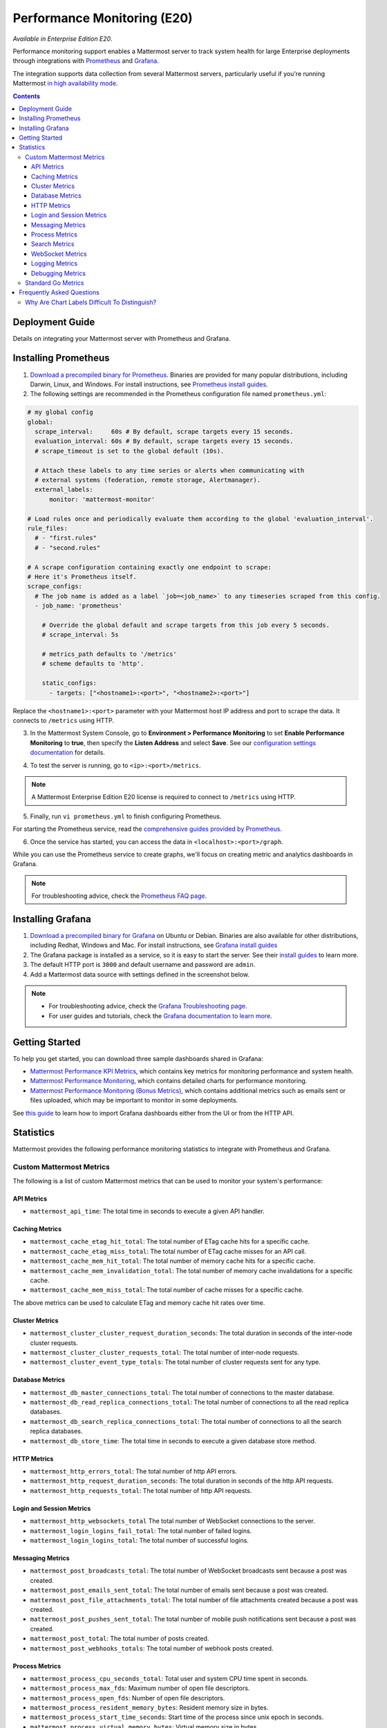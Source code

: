 Performance Monitoring (E20)
===============================

*Available in Enterprise Edition E20*.

Performance monitoring support enables a Mattermost server to track system health for large Enterprise deployments through integrations with `Prometheus <https://prometheus.io/>`__ and `Grafana <https://grafana.org/>`__.

The integration supports data collection from several Mattermost servers, particularly useful if you're running Mattermost `in high availability mode <https://docs.mattermost.com/deployment/cluster.html>`__.

.. contents::
    :backlinks: top

Deployment Guide
----------------

Details on integrating your Mattermost server with Prometheus and Grafana.

Installing Prometheus
----------------------

1. `Download a precompiled binary for Prometheus <https://prometheus.io/download/>`__. Binaries are provided for many popular distributions, including Darwin, Linux, and Windows. For install instructions, see `Prometheus install guides <https://prometheus.io/docs/introduction/getting_started/>`__.

2. The following settings are recommended in the Prometheus configuration file named ``prometheus.yml``:

.. code:: yaml

    # my global config
    global:
      scrape_interval:     60s # By default, scrape targets every 15 seconds.
      evaluation_interval: 60s # By default, scrape targets every 15 seconds.
      # scrape_timeout is set to the global default (10s).

      # Attach these labels to any time series or alerts when communicating with
      # external systems (federation, remote storage, Alertmanager).
      external_labels:
          monitor: 'mattermost-monitor'

    # Load rules once and periodically evaluate them according to the global 'evaluation_interval'.
    rule_files:
      # - "first.rules"
      # - "second.rules"

    # A scrape configuration containing exactly one endpoint to scrape:
    # Here it's Prometheus itself.
    scrape_configs:
      # The job name is added as a label `job=<job_name>` to any timeseries scraped from this config.
      - job_name: 'prometheus'

        # Override the global default and scrape targets from this job every 5 seconds.
        # scrape_interval: 5s

        # metrics_path defaults to '/metrics'
        # scheme defaults to 'http'.

        static_configs:
          - targets: ["<hostname1>:<port>", "<hostname2>:<port>"]

Replace the ``<hostname1>:<port>`` parameter with your Mattermost host IP address and port to scrape the data. It connects to ``/metrics`` using HTTP. 

3. In the Mattermost System Console, go to **Environment > Performance Monitoring** to set **Enable Performance Monitoring** to **true**, then specify the **Listen Address** and select **Save**. See our `configuration settings documentation <https://docs.mattermost.com/administration/config-settings.html#performance-monitoring>`__ for details.

.. image:: ../images/perf_monitoring_system_console.png
  :scale: 70

4. To test the server is running, go to ``<ip>:<port>/metrics``.

.. note::

   A Mattermost Enterprise Edition E20 license is required to connect to ``/metrics`` using HTTP.

5. Finally, run ``vi prometheus.yml`` to finish configuring Prometheus.

For starting the Prometheus service, read the `comprehensive guides provided by Prometheus <https://prometheus.io/docs/introduction/getting_started/#starting-prometheus>`__.

6. Once the service has started, you can access the data in ``<localhost>:<port>/graph``.

While you can use the Prometheus service to create graphs, we'll focus on creating metric and analytics dashboards in Grafana.

.. note:: 

  For troubleshooting advice, check the `Prometheus FAQ page <https://prometheus.io/docs/introduction/faq/>`__.

Installing Grafana
-------------------

1. `Download a precompiled binary for Grafana <https://docs.grafana.org/installation/debian/>`__ on Ubuntu or Debian. Binaries are also available for other distributions, including Redhat, Windows and Mac. For install instructions, see `Grafana install guides <https://docs.grafana.org/installation/debian/>`__

2. The Grafana package is installed as a service, so it is easy to start the server. See their `install guides <https://docs.grafana.org/installation/debian/>`__ to learn more.

3. The default HTTP port is ``3000`` and default username and password are ``admin``.

4. Add a Mattermost data source with settings defined in the screenshot below.

.. image:: ../images/mattermost_datasource.png

.. note:: 

  - For troubleshooting advice, check the `Grafana Troubleshooting page <https://docs.grafana.org/installation/troubleshooting/>`__. 
  - For user guides and tutorials, check the `Grafana documentation to learn more <https://docs.grafana.org/guides/basic_concepts/>`__.

Getting Started
---------------

To help you get started, you can download three sample dashboards shared in Grafana:

- `Mattermost Performance KPI Metrics <https://grafana.com/dashboards/2539>`__, which contains key metrics for monitoring performance and system health.
- `Mattermost Performance Monitoring <https://grafana.com/dashboards/2542>`__, which contains detailed charts for performance monitoring.
- `Mattermost Performance Monitoring (Bonus Metrics) <https://grafana.com/dashboards/2545>`__, which contains additional metrics such as emails sent or files uploaded, which may be important to monitor in some deployments.

See `this guide <https://docs.grafana.org/reference/export_import/>`__ to learn how to import Grafana dashboards either from the UI or from the HTTP API.

Statistics
----------

Mattermost provides the following performance monitoring statistics to integrate with Prometheus and Grafana.

Custom Mattermost Metrics
~~~~~~~~~~~~~~~~~~~~~~~~~

The following is a list of custom Mattermost metrics that can be used to monitor your system's performance:

API Metrics
^^^^^^^^^^^

- ``mattermost_api_time``: The total time in seconds to execute a given API handler.

Caching Metrics
^^^^^^^^^^^^^^^

- ``mattermost_cache_etag_hit_total``: The total number of ETag cache hits for a specific cache.
- ``mattermost_cache_etag_miss_total``: The total number of ETag cache misses for an API call.
- ``mattermost_cache_mem_hit_total``: The total number of memory cache hits for a specific cache.
- ``mattermost_cache_mem_invalidation_total``: The total number of memory cache invalidations for a specific cache.
- ``mattermost_cache_mem_miss_total``: The total number of cache misses for a specific cache.

The above metrics can be used to calculate ETag and memory cache hit rates over time.

.. image:: ../images/perf_monitoring_caching_metrics.png

Cluster Metrics
^^^^^^^^^^^^^^^

- ``mattermost_cluster_cluster_request_duration_seconds``:  The total duration in seconds of the inter-node cluster requests.
- ``mattermost_cluster_cluster_requests_total``: The total number of inter-node requests.
- ``mattermost_cluster_event_type_totals``: The total number of cluster requests sent for any type.

Database Metrics
^^^^^^^^^^^^^^^^

- ``mattermost_db_master_connections_total``: The total number of connections to the master database.
- ``mattermost_db_read_replica_connections_total``: The total number of connections to all the read replica databases.
- ``mattermost_db_search_replica_connections_total``: The total number of connections to all the search replica databases.
- ``mattermost_db_store_time``: The total time in seconds to execute a given database store method.

HTTP Metrics
^^^^^^^^^^^^

- ``mattermost_http_errors_total``: The total number of http API errors.
- ``mattermost_http_request_duration_seconds``: The total duration in seconds of the http API requests.
- ``mattermost_http_requests_total``: The total number of http API requests.

.. image:: ../images/perf_monitoring_http_metrics.png

Login and Session Metrics
^^^^^^^^^^^^^^^^^^^^^^^^^

- ``mattermost_http_websockets_total`` The total number of WebSocket connections to the server.
- ``mattermost_login_logins_fail_total``: The total number of failed logins.
- ``mattermost_login_logins_total``: The total number of successful logins.

Messaging Metrics
^^^^^^^^^^^^^^^^^

- ``mattermost_post_broadcasts_total``: The total number of WebSocket broadcasts sent because a post was created.
- ``mattermost_post_emails_sent_total``: The total number of emails sent because a post was created.
- ``mattermost_post_file_attachments_total``: The total number of file attachments created because a post was created.
- ``mattermost_post_pushes_sent_total``: The total number of mobile push notifications sent because a post was created.
- ``mattermost_post_total``: The total number of posts created.
- ``mattermost_post_webhooks_totals``: The total number of webhook posts created.

.. image:: ../images/perf_monitoring_messaging_metrics.png

Process Metrics
^^^^^^^^^^^^^^^

- ``mattermost_process_cpu_seconds_total``: Total user and system CPU time spent in seconds.
- ``mattermost_process_max_fds``: Maximum number of open file descriptors.
- ``mattermost_process_open_fds``: Number of open file descriptors.
- ``mattermost_process_resident_memory_bytes``: Resident memory size in bytes.
- ``mattermost_process_start_time_seconds``: Start time of the process since unix epoch in seconds.
- ``mattermost_process_virtual_memory_bytes``: Virtual memory size in bytes.

Search Metrics
^^^^^^^^^^^^^^

- ``mattermost_search_posts_searches_duration_seconds_sum``: The total duration, in seconds, of search query requests.
- ``mattermost_search_posts_searches_duration_seconds_count``: The total number of search query requests.

WebSocket Metrics
^^^^^^^^^^^^^^^^^

- ``mattermost_websocket_broadcasts_total``: The total number of WebSocket broadcasts sent by type.
- ``mattermost_websocket_event_total``: The total number of WebSocket events sent by type.
    
Logging Metrics
^^^^^^^^^^^^^^^

- ``logger_queue_used``: Current logging queue level(s).
- ``logger_logged_total``: The total number of logging records emitted.
- ``logger_error_total``: The total number of logging errors.
- ``logger_dropped_total``: The total number of logging records dropped.
- ``logger_blocked_total``: The total number of logging records blocked.
    
Debugging Metrics
^^^^^^^^^^^^^^^^^

- ``mattermost_system_server_start_time``: Server start time. Set to the current time on server start. 
- ``mattermost_jobs_active``: Increment when a job starts and decrement when the job ends. 
    
Use ``mattermost_system_server_start_time`` to dynamically add an annotation corresponding to the event.

.. image:: ../images/mattermost_system_server_start_time.png

Use ``mattermost_jobs_active`` to display an active jobs chart.

.. image:: ../images/mattermost_active_jobs_chart.png

Or, use ``mattermost_jobs_active`` to dynamically add a range annotation corresponding to jobs being active.

.. image:: ../images/mattermost_dynamic_range_annotation.png

Use annotations to streamline analysis when a job is long running, such as an LDAP synchronization job. 

.. note:: 

  Jobs where the runtime is less than the Prometheus polling interval are unlikely to be visible because Grafana is performing range queries over the raw Prometheus timeseries data, and rendering an event each time the value changes.

Standard Go Metrics
~~~~~~~~~~~~~~~~~~~

The performance monitoring feature provides standard Go metrics for HTTP server runtime profiling data and system monitoring, such as:

- ``go_memstats_alloc_bytes`` for memory usage
- ``go_goroutines`` for number of goroutines
- ``go_gc_duration_seconds`` for garbage collection duration
- ``go_memstats_heap_objects`` for object tracking on the heap

.. note::

  Profile reports are available to Team Edition and Enterprise Edition users.

To learn how to set up runtime profiling, see the `pprof package Go documentation <https://golang.org/pkg/net/http/pprof/>`__. You can also visit the ``ip:port`` page for a complete list of metrics with descriptions.

.. note::

   A Mattermost Enterprise Edition E20 license is required to connect to ``/metrics`` using HTTP.

If enabled, you can run the profiler by

``go tool pprof channel http://localhost:<port>/debug/pprof/profile``

where you can replace ``localhost`` with the server name. The profiling reports are available at ``<ip>:<port>``, which include:

- ``/debug/pprof/`` for CPU profiling
- ``/debug/pprof/cmdline/`` for command line profiling
- ``/debug/pprof/symbol/`` for symbol profiling
- ``/debug/pprof/goroutine/`` for GO routine profiling
- ``/debug/pprof/heap/`` for heap profiling
- ``/debug/pprof/threadcreate/`` for threads profiling
- ``/debug/pprof/block/`` for block profiling

.. image:: ../images/perf_monitoring_go_metrics.png

Frequently Asked Questions
--------------------------

Why Are Chart Labels Difficult To Distinguish?
~~~~~~~~~~~~~~~~~~~~~~~~~~~~~~~~~~~~~~~~~~~~~~

The chart labels used in server filters and legends are based on the hostname of your machines. If the hostnames are similar, then it will be difficult to distinguish the labels.

You can either set more descriptive hostnames for your machines or change the display name with a ``relabel_config`` in  `Prometheus configuration <https://prometheus.io/docs/prometheus/latest/configuration/configuration/#relabel_config>`__.
